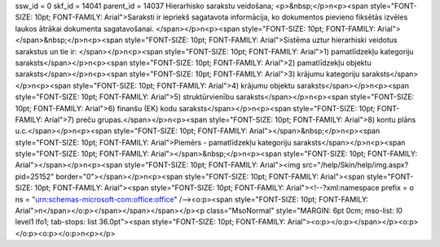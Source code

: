 ssw_id = 0skf_id = 14041parent_id = 14037Hierarhisko sarakstu veidošana;<p>&nbsp;</p>\n<p><span style="FONT-SIZE: 10pt; FONT-FAMILY: Arial">Saraksti ir iepriekš sagatavota informācija, ko dokumentos pievieno fiksētās izvēles laukos ātrākai dokumenta sagatavošanai. </span></p>\n<p><span style="FONT-SIZE: 10pt; FONT-FAMILY: Arial"></span>&nbsp;</p>\n<p><span style="FONT-SIZE: 10pt; FONT-FAMILY: Arial">Sistēma uztur hierarhiski veidotus sarakstus un tie ir: </span></p>\n<p><span style="FONT-SIZE: 10pt; FONT-FAMILY: Arial">1) pamatlīdzekļu kategoriju saraksts</span></p>\n<p><span style="FONT-SIZE: 10pt; FONT-FAMILY: Arial">2) pamatlīdzekļu objektu saraksts</span></p>\n<p><span style="FONT-SIZE: 10pt; FONT-FAMILY: Arial">3) krājumu kategoriju saraksts</span></p>\n<p><span style="FONT-SIZE: 10pt; FONT-FAMILY: Arial">4) krājumu objektu saraksts</span></p>\n<p><span style="FONT-SIZE: 10pt; FONT-FAMILY: Arial">5) struktūrvienību saraksts</span></p>\n<p><span style="FONT-SIZE: 10pt; FONT-FAMILY: Arial">6) finanšu (EK) kodu saraksts</span></p>\n<p><span style="FONT-SIZE: 10pt; FONT-FAMILY: Arial">7) preču grupas.</span></p>\n<p><span style="FONT-SIZE: 10pt; FONT-FAMILY: Arial">8) kontu plāns u.c.</span></p>\n<p><span style="FONT-SIZE: 10pt; FONT-FAMILY: Arial"></span>&nbsp;</p>\n<p><span style="FONT-SIZE: 10pt; FONT-FAMILY: Arial">Piemērs - pamatlīdzekļu kategoriju saraksts</span></p>\n<p><span style="FONT-SIZE: 10pt; FONT-FAMILY: Arial"></span>&nbsp;</p>\n<p><span style="FONT-SIZE: 10pt; FONT-FAMILY: Arial"></span></p>\n<p><span style="FONT-SIZE: 10pt; FONT-FAMILY: Arial"><img src="/help/Skin/help/img.aspx?pid=25152" border="0"></span></p>\n<p><span style="FONT-SIZE: 10pt; FONT-FAMILY: Arial"><span style="FONT-SIZE: 10pt; FONT-FAMILY: Arial"><span style="FONT-SIZE: 10pt; FONT-FAMILY: Arial"><!--?xml:namespace prefix = o ns = "urn:schemas-microsoft-com:office:office" /--><o:p><span style="FONT-SIZE: 10pt; FONT-FAMILY: Arial">\n</span></o:p></span></span></span></p><p class="MsoNormal" style="MARGIN: 6pt 0cm; mso-list: l0 level1 lfo1; tab-stops: list 36.0pt"><span style="FONT-SIZE: 10pt; FONT-FAMILY: Arial"><o:p></o:p></span></p><o:p></o:p><o:p></o:p>\n<p></p>